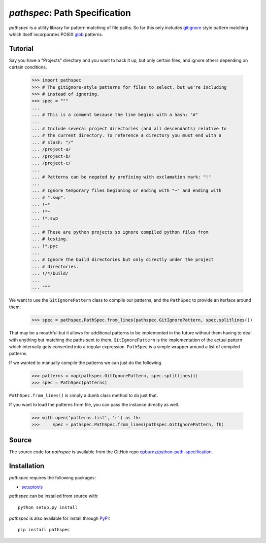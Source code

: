 
*pathspec*: Path Specification
==============================

*pathspec* is a utility library for pattern matching of file paths. So
far this only includes `gitignore`_ style pattern matching which itself
incorporates POSIX `glob`_ patterns.

.. _`gitignore`: http://git-scm.com/docs/gitignore
.. _`glob`: http://man7.org/linux/man-pages/man7/glob.7.html


Tutorial
--------

Say you have a "Projects" directory and you want to back it up, but only
certain files, and ignore others depending on certain conditions.

  >>> import pathspec
  >>> # The gitignore-style patterns for files to select, but we're including
  >>> # instead of ignoring.
  >>> spec = """
  ...
  ... # This is a comment because the line begins with a hash: "#"
  ...
  ... # Include several project directories (and all descendants) relative to
  ... # the current directory. To reference a directory you must end with a
  ... # slash: "/"
  ... /project-a/
  ... /project-b/
  ... /project-c/
  ...
  ... # Patterns can be negated by prefixing with exclamation mark: "!"
  ...
  ... # Ignore temporary files beginning or ending with "~" and ending with
  ... # ".swp".
  ... !~*
  ... !*~
  ... !*.swp
  ...
  ... # These are python projects so ignore compiled python files from
  ... # testing.
  ... !*.pyc
  ...
  ... # Ignore the build directories but only directly under the project
  ... # directories.
  ... !/*/build/
  ...
  ... """

We want to use the ``GitIgnorePattern`` class to compile our patterns, and the
``PathSpec`` to provide an iterface around them:

  >>> spec = pathspec.PathSpec.from_lines(pathspec.GitIgnorePattern, spec.splitlines())

That may be a mouthful but it allows for additional patterns to be implemented
in the future without them having to deal with anything but matching the paths
sent to them. ``GitIgnorePattern`` is the implementation of the actual pattern
which internally gets converted into a regular expression. ``PathSpec`` is a
simple wrapper around a list of compiled patterns.

If we wanted to manually compile the patterns we can just do the following.

  >>> patterns = map(pathspec.GitIgnorePattern, spec.splitlines())
  >>> spec = PathSpec(patterns)

``PathSpec.from_lines()`` is simply a dumb class method to do just that.

If you want to load the patterns from file, you can pass the instance directly
as well.

  >>> with open('patterns.list', 'r') as fh:
  >>>     spec = pathspec.PathSpec.from_lines(pathspec.GitIgnorePattern, fh)



Source
------

The source code for *pathspec* is available from the GitHub repo
`cpburnz/python-path-specification`_.

.. _`cpburnz/python-path-specification`: https://github.com/cpburnz/python-path-specification


Installation
------------

*pathspec* requires the following packages:

- `setuptools`_

*pathspec* can be installed from source with::

	python setup.py install

*pathspec* is also available for install through `PyPI`_::

	pip install pathspec

.. _`setuptools`: https://pypi.python.org/pypi/setuptools
.. _`PyPI`: http://pypi.python.org/pypi/pathspec


.. image:: https://d2weczhvl823v0.cloudfront.net/cpburnz/python-path-specification/trend.png
   :alt: Bitdeli badge
   :target: https://bitdeli.com/free
